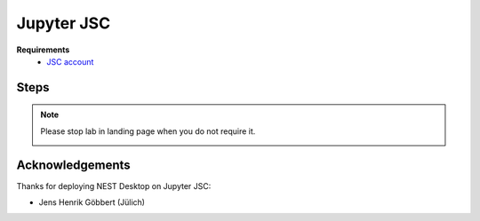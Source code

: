 .. _nest-desktop-on-jupyter-jsc:

Jupyter JSC
===========

.. grid:: 2

   .. grid-item::
      :columns: 7

      `Jupyter JSC <https://jupyter-jsc.fz-juelich.de>`__ is designed to provide the rich high performance computing
      (HPC) ecosystem to the world's most popular software: web browsers. JupyterLab is a web-based interactive
      development environment for Jupyter notebooks, code, and data. JupyterLab is flexible to support a wide range of
      workflows in data science, scientific computing, and machine learning.

   .. grid-item::
      :columns: 5

      .. image:: /_static/img/logo/jupyterjsc-logo.png

**Requirements**
   - `JSC account <https://judoor.fz-juelich.de/login>`__

.. _jupyter-jsc-steps:

Steps
-----

.. grid:: 2
   :gutter: 4

   .. grid-item::
      :columns: 4

      | 1. Go to `Jupyter JSC <https://jupyter-jsc.fz-juelich.de/>`__.

      Login with your JSC account.

   .. grid-item::
      :columns: 8

      .. image:: /_static/img/screenshots/online-services/jupyter-jsc-login.png
         :width: 50%

   .. grid-item::
      :columns: 4

      | 2. Create a new JupyterLab.

   .. grid-item::
      :columns: 8

      .. image:: /_static/img/screenshots/online-services/jupyter-jsc-new-jupyterlab.png

   .. grid-item::
      :columns: 4

      | 3a. Configure your lab

      Name your lab, select the latest version of JupyterLab and then select a system: JURECA.

   .. grid-item::
      :columns: 8

      .. image:: /_static/img/screenshots/online-services/jupyter-jsc-lab-config.png

   .. grid-item::
      :columns: 4

      | 3b. In Kernel and Extensions tab

      Check NEST Desktop and then save the config.

   .. grid-item::
      :columns: 8

      .. image:: /_static/img/screenshots/online-services/jupyter-jsc-lab-kernels-extensions.png

   .. grid-item::
      :columns: 4

      | 4. Start lab

   .. grid-item::
      :columns: 8

      .. image:: /_static/img/screenshots/online-services/jupyter-jsc-lab-start.png

   .. grid-item::
      :columns: 4

      | 5. In JupyterLab launcher

      Click on NEST Desktop icon


   .. grid-item::
      :columns: 8

      .. image:: /_static/img/screenshots/online-services/jupyter-jsc-lab-notebook.png

.. note::
   Please stop lab in landing page when you do not require it.

   .. image:: /_static/img/screenshots/online-services/jupyter-jsc-lab-open-stop.png


Acknowledgements
----------------

Thanks for deploying NEST Desktop on Jupyter JSC:

- Jens Henrik Göbbert (Jülich)
